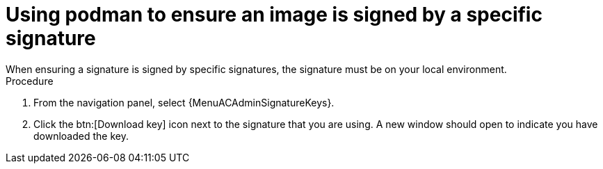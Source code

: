 [id="using-podman-ensure-image-signed"]

= Using podman to ensure an image is signed by a specific signature
When ensuring a signature is signed by specific signatures, the signature must be on your local environment.

.Procedure

. From the navigation panel, select {MenuACAdminSignatureKeys}.
. Click the btn:[Download key] icon next to the signature that you are using. A new window should open to indicate you have downloaded the key.

